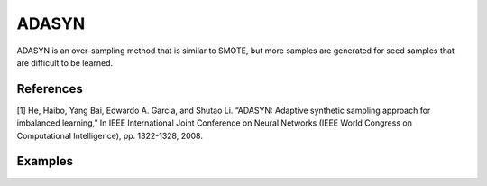 ADASYN
========================================================

ADASYN is an over-sampling method that is similar to SMOTE, but more samples are generated for seed samples that are difficult to be learned.

.. py:function:: adasyn(data, y, k = 5, samp_method = "balance", drop_na_col = True, drop_na_row = True, rel_thres = 0.5, rel_method = "auto", rel_xtrm_type = "both", rel_coef = 1.5, rel_ctrl_pts_rg = None)
   
   :param data: Pandas dataframe, the dataset to re-sample.
   :type data: :term:`Pandas dataframe`
   :param str y: Column name of the target variable in the Pandas dataframe.
   :param int k: The number of neighbors considered. Must be a positive integer.
   :param str samp_method: Method to determine re-sampling percentage. Either ``balance`` or ``extreme``.
   :param bool drop_na_col: Determine whether or not automatically drop columns containing NaN values. The data frame should not contain any missing values, so it is suggested to keep it as default.
   :param bool drop_na_row: Determine whether or not automatically drop rows containing NaN values. The data frame should not contain any missing values, so it is suggested to keep it as default.
   :param float rel_thres: Relevance threshold, above which a sample is considered rare. Must be a real number between 0 and 1 (0, 1].
   :param str rel_method: Method to define the relevance function, either ``auto`` or ``manual``. If ``manual``, must specify ``rel_ctrl_pts_rg``.
   :param str rel_xtrm_type: Distribution focus, ``high``, ``low``, or ``both``. If ``high``, rare cases having small y values will be considerd as normal, and vise versa.
   :param float rel_coef: Coefficient for box plot.
   :param rel_ctrl_pts_rg: Manually specify the regions of interest. See `SMOGN advanced example <https://github.com/nickkunz/smogn/blob/master/examples/smogn_example_3_adv.ipynb>`_ for more details.
   :type rel_ctrl_pts_rg: :term:`2D array`
   :return: Re-sampled dataset.
   :rtype: :term:`Pandas dataframe`
   :raises ValueError: If an input attribute has wrong data type or invalid value, or relevance values are all zero or all one, or synthetic data contains missing values.
   :raises AssertionError: If normalized ratio ri does not sum up to one.

References
----------
[1] He, Haibo, Yang Bai, Edwardo A. Garcia, and Shutao Li. “ADASYN: Adaptive synthetic sampling approach for imbalanced learning,” In IEEE International Joint Conference on Neural Networks (IEEE World Congress on Computational Intelligence), pp. 1322-1328, 2008.

Examples
--------
.. doctest::

    >>> from ImbalancedLearningRegression import adasyn
    >>> housing = pandas.read_csv("https://raw.githubusercontent.com/paobranco/ImbalancedLearningRegression/master/data/housing.csv")
    >>> housing_adasyn = adasyn(data = housing, y = "SalePrice")
